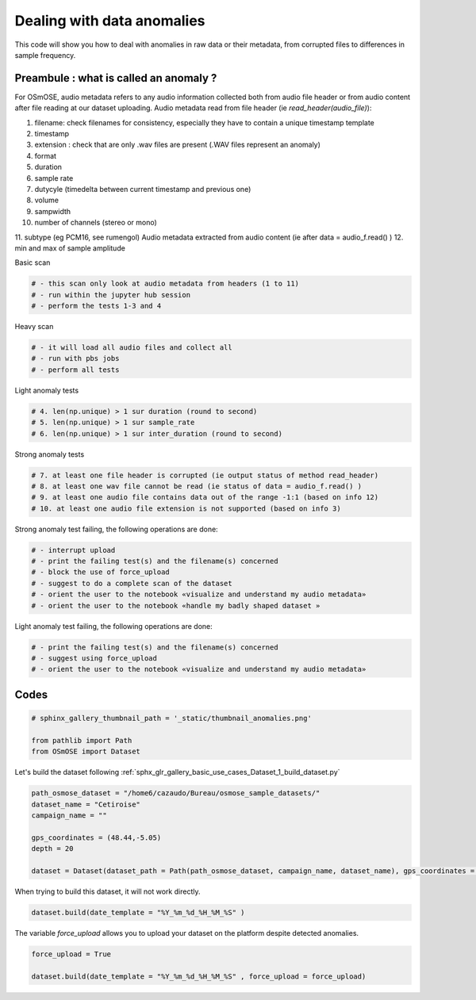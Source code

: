 
.. DO NOT EDIT.
.. THIS FILE WAS AUTOMATICALLY GENERATED BY SPHINX-GALLERY.
.. TO MAKE CHANGES, EDIT THE SOURCE PYTHON FILE:
.. "gallery_basic_use_cases/Dataset/4_dealwith_anomalies.py"
.. LINE NUMBERS ARE GIVEN BELOW.

.. only:: html

    .. note::
        :class: sphx-glr-download-link-note

        :ref:`Go to the end <sphx_glr_download_gallery_basic_use_cases_Dataset_4_dealwith_anomalies.py>`
        to download the full example code

.. rst-class:: sphx-glr-example-title

.. _sphx_glr_gallery_basic_use_cases_Dataset_4_dealwith_anomalies.py:


Dealing with data anomalies
=====================================

This code will show you how to deal with anomalies in raw data or their metadata, from corrupted files to differences in sample frequency.

.. GENERATED FROM PYTHON SOURCE LINES 11-28

Preambule : what is called an anomaly ?
--------------------------------------------
For OSmOSE, audio metadata refers to any audio information collected both from audio file header or from audio content after file reading at our dataset uploading. Audio metadata read from file header (ie `read_header(audio_file)`):

1. filename: check filenames for consistency, especially they have to contain a unique timestamp template
2. timestamp
3. extension : check that are only .wav files are present (.WAV files represent an anomaly)
4. format
5. duration
6. sample rate
7. dutycyle (timedelta between current timestamp and previous one)
8. volume
9. sampwidth
10. number of channels (stereo or mono)
11. subtype (eg PCM16, see rumengol)
Audio metadata extracted from audio content (ie after data = audio_f.read() )
12. min and max of sample amplitude

.. GENERATED FROM PYTHON SOURCE LINES 30-31

Basic scan

.. GENERATED FROM PYTHON SOURCE LINES 31-36

.. code-block:: default


    # - this scan only look at audio metadata from headers (1 to 11)
    # - run within the jupyter hub session
    # - perform the tests 1-3 and 4








.. GENERATED FROM PYTHON SOURCE LINES 37-38

Heavy scan

.. GENERATED FROM PYTHON SOURCE LINES 38-43

.. code-block:: default


    # - it will load all audio files and collect all 
    # - run with pbs jobs
    # - perform all tests








.. GENERATED FROM PYTHON SOURCE LINES 44-45

Light anomaly tests

.. GENERATED FROM PYTHON SOURCE LINES 45-50

.. code-block:: default


    # 4. len(np.unique) > 1 sur duration (round to second) 
    # 5. len(np.unique) > 1 sur sample_rate 
    # 6. len(np.unique) > 1 sur inter_duration (round to second) 








.. GENERATED FROM PYTHON SOURCE LINES 51-52

Strong anomaly tests

.. GENERATED FROM PYTHON SOURCE LINES 52-58

.. code-block:: default


    # 7. at least one file header is corrupted (ie output status of method read_header)
    # 8. at least one wav file cannot be read (ie status of data = audio_f.read() )
    # 9. at least one audio file contains data out of the range -1:1 (based on info 12)
    # 10. at least one audio file extension is not supported (based on info 3)








.. GENERATED FROM PYTHON SOURCE LINES 59-60

Strong anomaly test failing, the following operations are done:

.. GENERATED FROM PYTHON SOURCE LINES 60-68

.. code-block:: default

    
    # - interrupt upload
    # - print the failing test(s) and the filename(s) concerned
    # - block the use of force_upload
    # - suggest to do a complete scan of the dataset
    # - orient the user to the notebook «visualize and understand my audio metadata»
    # - orient the user to the notebook «handle my badly shaped dataset »








.. GENERATED FROM PYTHON SOURCE LINES 69-70

Light anomaly test failing, the following operations are done:

.. GENERATED FROM PYTHON SOURCE LINES 70-78

.. code-block:: default


    # - print the failing test(s) and the filename(s) concerned
    # - suggest using force_upload
    # - orient the user to the notebook «visualize and understand my audio metadata»











.. GENERATED FROM PYTHON SOURCE LINES 79-81

Codes
------------------------

.. GENERATED FROM PYTHON SOURCE LINES 81-87

.. code-block:: default


    # sphinx_gallery_thumbnail_path = '_static/thumbnail_anomalies.png'

    from pathlib import Path
    from OSmOSE import Dataset








.. GENERATED FROM PYTHON SOURCE LINES 88-89

Let's build the dataset following  :ref:`sphx_glr_gallery_basic_use_cases_Dataset_1_build_dataset.py`

.. GENERATED FROM PYTHON SOURCE LINES 89-99

.. code-block:: default


    path_osmose_dataset = "/home6/cazaudo/Bureau/osmose_sample_datasets/"
    dataset_name = "Cetiroise"
    campaign_name = ""

    gps_coordinates = (48.44,-5.05)
    depth = 20

    dataset = Dataset(dataset_path = Path(path_osmose_dataset, campaign_name, dataset_name), gps_coordinates = gps_coordinates, depth = depth)








.. GENERATED FROM PYTHON SOURCE LINES 100-101

When trying to build this dataset, it will not work directly.

.. GENERATED FROM PYTHON SOURCE LINES 101-103

.. code-block:: default

    dataset.build(date_template = "%Y_%m_%d_%H_%M_%S" )





.. rst-class:: sphx-glr-script-out

 .. code-block:: none

    Scanning audio files:   0%|          | 0/5 [00:00<?, ?it/s]    Scanning audio files: 100%|██████████| 5/5 [00:00<00:00, 320.34it/s]


     Your dataset failed 1 anomaly test of level 1 (over 1); see details below. 
      Anomalies of level 1 block dataset uploading, but anyone can force it by setting the variable `force_upload` to True. 
     You can inspect your metadata saved here /home6/cazaudo/Bureau/osmose_sample_datasets/Cetiroise/data/audio/original/file_metadata.csv using the notebook  /home/datawork-osmose/osmose-datarmor/notebooks/metadata_analyzer.ipynb. 

    Anomalies of level 0
    - Test 1 : PASSED
    - Test 2 : PASSED
    - Test 3 : PASSED
    ---------------------
    Anomalies of level 1
    - Test 1 : FAILED




.. GENERATED FROM PYTHON SOURCE LINES 104-105

The variable `force_upload` allows you to upload your dataset on the platform despite detected anomalies.

.. GENERATED FROM PYTHON SOURCE LINES 105-110

.. code-block:: default

    force_upload = True

    dataset.build(date_template = "%Y_%m_%d_%H_%M_%S" , force_upload = force_upload)






.. rst-class:: sphx-glr-script-out

 .. code-block:: none

    Scanning audio files:   0%|          | 0/5 [00:00<?, ?it/s]    Scanning audio files: 100%|██████████| 5/5 [00:00<00:00, 399.84it/s]

     DONE ! your dataset is on OSmOSE platform !





.. rst-class:: sphx-glr-timing

   **Total running time of the script:** (0 minutes 0.858 seconds)


.. _sphx_glr_download_gallery_basic_use_cases_Dataset_4_dealwith_anomalies.py:

.. only:: html

  .. container:: sphx-glr-footer sphx-glr-footer-example




    .. container:: sphx-glr-download sphx-glr-download-python

      :download:`Download Python source code: 4_dealwith_anomalies.py <4_dealwith_anomalies.py>`

    .. container:: sphx-glr-download sphx-glr-download-jupyter

      :download:`Download Jupyter notebook: 4_dealwith_anomalies.ipynb <4_dealwith_anomalies.ipynb>`


.. only:: html

 .. rst-class:: sphx-glr-signature

    `Gallery generated by Sphinx-Gallery <https://sphinx-gallery.github.io>`_

